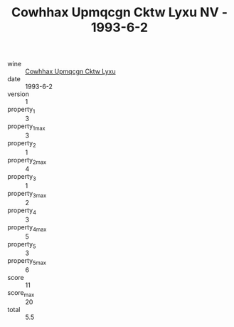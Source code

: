 :PROPERTIES:
:ID:                     79f38445-472d-476c-afdb-624eb04b9502
:END:
#+TITLE: Cowhhax Upmqcgn Cktw Lyxu NV - 1993-6-2

- wine :: [[id:068552b0-0ecc-4b3c-81d1-8921583c8a36][Cowhhax Upmqcgn Cktw Lyxu]]
- date :: 1993-6-2
- version :: 1
- property_1 :: 3
- property_1_max :: 3
- property_2 :: 1
- property_2_max :: 4
- property_3 :: 1
- property_3_max :: 2
- property_4 :: 3
- property_4_max :: 5
- property_5 :: 3
- property_5_max :: 6
- score :: 11
- score_max :: 20
- total :: 5.5


